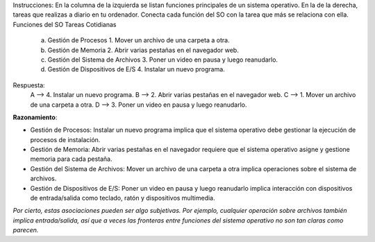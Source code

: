 Instrucciones: En la columna de la izquierda se listan funciones principales de un
sistema operativo. En la de la derecha, tareas que realizas a diario en tu ordenador.
Conecta cada función del SO con la tarea que más se relaciona con ella.
Funciones del SO Tareas Cotidianas
    a) Gestión de Procesos                  1. Mover un archivo de una carpeta a otra.
    b) Gestión de Memoria                   2. Abrir varias pestañas en el navegador web.
    c) Gestión del Sistema de Archivos      3. Poner un video en pausa y luego reanudarlo.
    d) Gestión de Dispositivos de E/S       4. Instalar un nuevo programa.

Respuesta:
                A --> 4. Instalar un nuevo programa.
                B --> 2. Abrir varias pestañas en el navegador web.
                C --> 1. Mover un archivo de una carpeta a otra.
                D --> 3. Poner un video en pausa y luego reanudarlo.

**Razonamiento**:

- Gestión de Procesos: Instalar un nuevo programa implica que el sistema operativo debe gestionar la ejecución de procesos de instalación.
- Gestión de Memoria: Abrir varias pestañas en el navegador requiere que el sistema operativo asigne y gestione memoria para cada pestaña.
- Gestión del Sistema de Archivos: Mover un archivo de una carpeta a otra implica operaciones sobre el sistema de archivos.
- Gestión de Dispositivos de E/S: Poner un video en pausa y luego reanudarlo implica interacción con dispositivos de entrada/salida como teclado, ratón y dispositivos multimedia.

*Por cierto, estas asociaciones pueden ser algo subjetivas. Por ejemplo, cualquier operación sobre archivos también implica entrada/salida, así que a veces las fronteras entre funciones del sistema operativo no son tan claras como parecen.*

